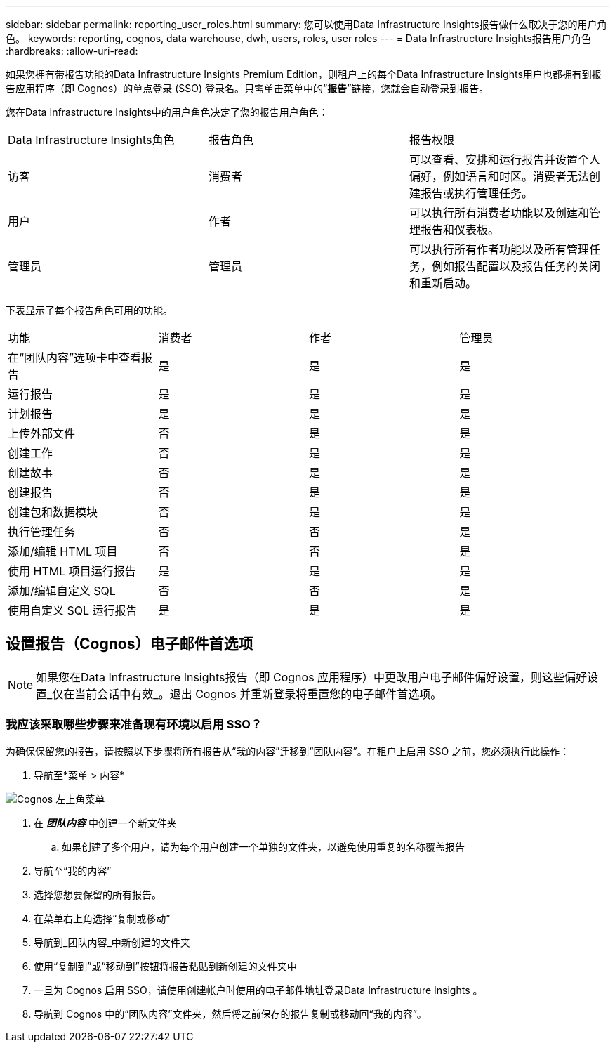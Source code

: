 ---
sidebar: sidebar 
permalink: reporting_user_roles.html 
summary: 您可以使用Data Infrastructure Insights报告做什么取决于您的用户角色。 
keywords: reporting, cognos, data warehouse, dwh, users, roles, user roles 
---
= Data Infrastructure Insights报告用户角色
:hardbreaks:
:allow-uri-read: 


[role="lead"]
如果您拥有带报告功能的Data Infrastructure Insights Premium Edition，则租户上的每个Data Infrastructure Insights用户也都拥有到报告应用程序（即 Cognos）的单点登录 (SSO) 登录名。只需单击菜单中的“*报告*”链接，您就会自动登录到报告。

您在Data Infrastructure Insights中的用户角色决定了您的报告用户角色：

|===


| Data Infrastructure Insights角色 | 报告角色 | 报告权限 


| 访客 | 消费者 | 可以查看、安排和运行报告并设置个人偏好，例如语言和时区。消费者无法创建报告或执行管理任务。 


| 用户 | 作者 | 可以执行所有消费者功能以及创建和管理报告和仪表板。 


| 管理员 | 管理员 | 可以执行所有作者功能以及所有管理任务，例如报告配置以及报告任务的关闭和重新启动。 
|===
下表显示了每个报告角色可用的功能。

|===


| 功能 | 消费者 | 作者 | 管理员 


| 在“团队内容”选项卡中查看报告 | 是 | 是 | 是 


| 运行报告 | 是 | 是 | 是 


| 计划报告 | 是 | 是 | 是 


| 上传外部文件 | 否 | 是 | 是 


| 创建工作 | 否 | 是 | 是 


| 创建故事 | 否 | 是 | 是 


| 创建报告 | 否 | 是 | 是 


| 创建包和数据模块 | 否 | 是 | 是 


| 执行管理任务 | 否 | 否 | 是 


| 添加/编辑 HTML 项目 | 否 | 否 | 是 


| 使用 HTML 项目运行报告 | 是 | 是 | 是 


| 添加/编辑自定义 SQL | 否 | 否 | 是 


| 使用自定义 SQL 运行报告 | 是 | 是 | 是 
|===


== 设置报告（Cognos）电子邮件首选项


NOTE: 如果您在Data Infrastructure Insights报告（即 Cognos 应用程序）中更改用户电子邮件偏好设置，则这些偏好设置_仅在当前会话中有效_。退出 Cognos 并重新登录将重置您的电子邮件首选项。



=== 我应该采取哪些步骤来准备现有环境以启用 SSO？

为确保保留您的报告，请按照以下步骤将所有报告从“我的内容”迁移到“团队内容”。在租户上启用 SSO 之前，您必须执行此操作：

. 导航至*菜单 > 内容*


image:Reporting_Menu.png["Cognos 左上角菜单"]

. 在 *_团队内容_* 中创建一个新文件夹
+
.. 如果创建了多个用户，请为每个用户创建一个单独的文件夹，以避免使用重复的名称覆盖报告


. 导航至“我的内容”
. 选择您想要保留的所有报告。
. 在菜单右上角选择“复制或移动”
. 导航到_团队内容_中新创建的文件夹
. 使用“复制到”或“移动到”按钮将报告粘贴到新创建的文件夹中
. 一旦为 Cognos 启用 SSO，请使用创建帐户时使用的电子邮件地址登录Data Infrastructure Insights 。
. 导航到 Cognos 中的“团队内容”文件夹，然后将之前保存的报告复制或移动回“我的内容”。

